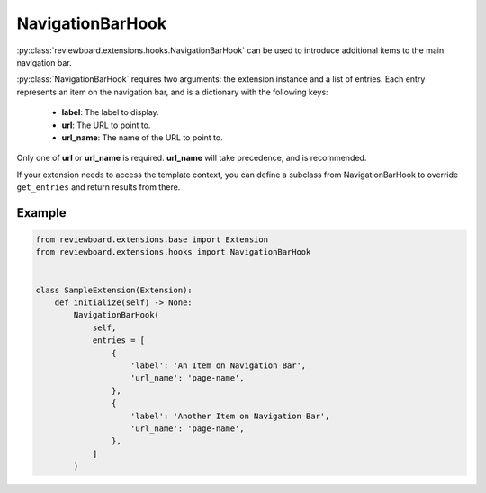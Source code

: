 .. _navigation-bar-hook:
.. _extension-navigation-bar-hook:

=================
NavigationBarHook
=================

:py:class:`reviewboard.extensions.hooks.NavigationBarHook` can be used to
introduce additional items to the main navigation bar.

:py:class:`NavigationBarHook` requires two arguments: the extension instance
and a list of entries. Each entry represents an item on the navigation bar,
and is a dictionary with the following keys:

    * **label**:    The label to display.
    * **url**:      The URL to point to.
    * **url_name**: The name of the URL to point to.

Only one of **url** or **url_name** is required. **url_name** will take
precedence, and is recommended.

If your extension needs to access the template context, you can define a
subclass from NavigationBarHook to override ``get_entries`` and return
results from there.


Example
=======

.. code-block:: python

    from reviewboard.extensions.base import Extension
    from reviewboard.extensions.hooks import NavigationBarHook


    class SampleExtension(Extension):
        def initialize(self) -> None:
            NavigationBarHook(
                self,
                entries = [
                    {
                        'label': 'An Item on Navigation Bar',
                        'url_name': 'page-name',
                    },
                    {
                        'label': 'Another Item on Navigation Bar',
                        'url_name': 'page-name',
                    },
                ]
            )
